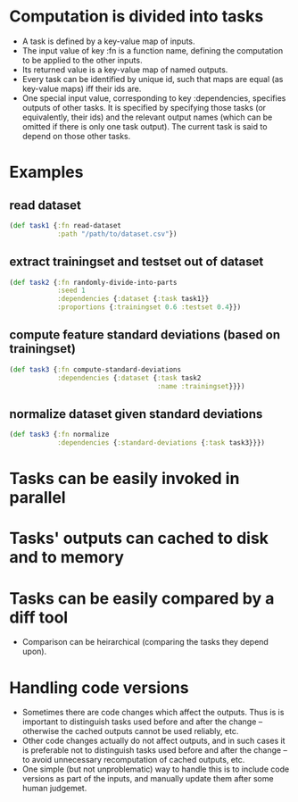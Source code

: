 

* Computation is divided into tasks
- A task is defined by a key-value map of inputs.
- The input value of key :fn is a function name, defining the computation
  to be applied to the other inputs.
- Its returned value is a key-value map of named outputs.
- Every task can be identified by unique id, such that maps are equal
  (as key-value maps) iff their ids are.
- One special input value, corresponding to key :dependencies,
  specifies outputs of other tasks. It is specified by specifying
  those tasks (or equivalently, their ids) and the relevant output
  names (which can be omitted if there is only one task output).
  The current task is said to depend on those other tasks.   
  
* Examples
  
** read dataset
   
   #+BEGIN_SRC clojure
     (def task1 {:fn read-dataset
                 :path "/path/to/dataset.csv"})

   #+END_SRC
   
** extract trainingset and testset out of dataset
   
   #+BEGIN_SRC clojure
     (def task2 {:fn randomly-divide-into-parts
                 :seed 1
                 :dependencies {:dataset {:task task1}}
                 :proportions {:trainingset 0.6 :testset 0.4}})
   #+END_SRC
   
** compute feature standard deviations (based on trainingset)

   #+BEGIN_SRC clojure
     (def task3 {:fn compute-standard-deviations
                 :dependencies {:dataset {:task task2
                                          :name :trainingset}}})
   #+END_SRC

** normalize dataset given standard deviations

   #+BEGIN_SRC clojure
     (def task3 {:fn normalize
                 :dependencies {:standard-deviations {:task task3}}})
   #+END_SRC

   

   
* Tasks can be easily invoked in parallel
  
* Tasks' outputs can cached to disk and to memory
  
* Tasks can be easily compared by a diff tool
- Comparison can be heirarchical (comparing the tasks they depend upon).

* Handling code versions
- Sometimes there are code changes which affect the outputs. Thus is
  is important to distinguish tasks used before and after the change
  -- otherwise the cached outputs cannot be used reliably, etc.
- Other code changes actually do not affect outputs, and in such cases
  it is preferable not to distinguish tasks used before and after the
  change -- to avoid unnecessary recomputation of cached outputs, etc.
- One simple (but not unproblematic) way to handle this is to include
  code versions as part of the inputs, and manually update them after
  some human judgemet.
  
